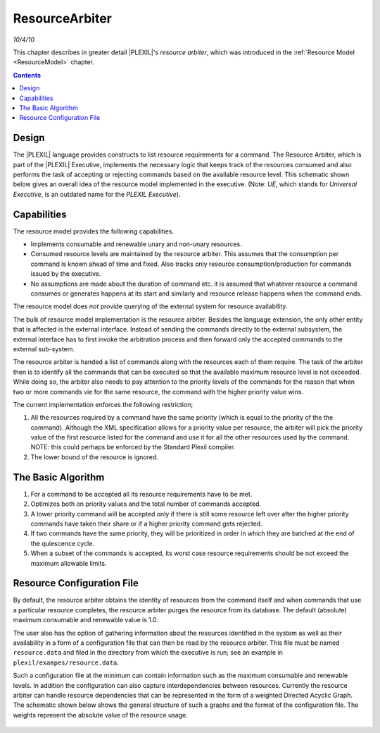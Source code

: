 .. _ResourceArbiter:

ResourceArbiter
=================

*10/4/10*

This chapter describes in greater detail |PLEXIL|'s *resource arbiter*,
which was introduced in the :ref:`Resource Model <ResourceModel>` chapter.

.. contents::

Design
------

The |PLEXIL| language provides constructs to list resource requirements
for a command. The Resource Arbiter, which is part of the |PLEXIL|
Executive, implements the necessary logic that keeps track of the
resources consumed and also performs the task of accepting or rejecting
commands based on the available resource level. This schematic shown
below gives an overall idea of the resource model implemented in the
executive. (Note: *UE*, which stands for *Universal Executive*, is an
outdated name for the *PLEXIL Executive*).

.. figure:: ../_static/images/Resourcemodel.jpg

Capabilities
------------

The resource model provides the following capabilities.

-  Implements consumable and renewable unary and non-unary resources.
-  Consumed resource levels are maintained by the resource arbiter. This
   assumes that the consumption per command is known ahead of time and
   fixed. Also tracks only resource consumption/production for commands
   issued by the executive.
-  No assumptions are made about the duration of command etc. it is
   assumed that whatever resource a command consumes or generates
   happens at its start and similarly and resource release happens when
   the command ends.

The resource model does *not* provide querying of the external system
for resource availability.

The bulk of resource model implementation is the resource arbiter.
Besides the language extension, the only other entity that is affected
is the external interface. Instead of sending the commands directly to
the external subsystem, the external interface has to first invoke the
arbitration process and then forward only the accepted commands to the
external sub-system.

The resource arbiter is handed a list of commands along with the
resources each of them require. The task of the arbiter then is to
identify all the commands that can be executed so that the available
maximum resource level is not exceeded. While doing so, the arbiter also
needs to pay attention to the priority levels of the commands for the
reason that when two or more commands vie for the same resource, the
command with the higher priority value wins.

The current implementation enforces the following restriction;

#. All the resources required by a command have the same priority (which
   is equal to the priority of the the command). Although the XML
   specification allows for a priority value per resource, the arbiter
   will pick the priority value of the first resource listed for the
   command and use it for all the other resources used by the command.
   NOTE: this could perhaps be enforced by the Standard Plexil compiler.
#. The lower bound of the resource is ignored.

.. _the_basic_algorithm:

The Basic Algorithm
-------------------

#. For a command to be accepted all its resource requirements have to be
   met.
#. Optimizes both on priority values and the total number of commands
   accepted.
#. A lower priority command will be accepted only if there is still some
   resource left over after the higher priority commands have taken
   their share or if a higher priority command gets rejected.
#. If two commands have the same priority, they will be prioritized in
   order in which they are batched at the end of the quiescence cycle.
#. When a subset of the commands is accepted, its worst case resource
   requirements should be not exceed the maximum allowable limits.

.. _resource_configuration_file:

Resource Configuration File
---------------------------

By default, the resource arbiter obtains the identity of resources from
the command itself and when commands that use a particular resource
completes, the resource arbiter purges the resource from its database.
The default (absolute) maximum consumable and renewable value is 1.0.

The user also has the option of gathering information about the
resources identified in the system as well as their availability in a
form of a configuration file that can then be read by the resource
arbiter. This file must be named ``resource.data`` and filed in the
directory from which the executive is run; see an example in
``plexil/exampes/resource.data``.

Such a configuration file at the minimum can contain information such
as the maximum consumable and renewable levels. In addition the
configuration can also capture interdependencies between resources.
Currently the resource arbiter can handle resource dependencies that
can be represented in the form of a weighted Directed Acyclic Graph.
The schematic shown below shows the general structure of such a graphs
and the format of the configuration file. The weights represent the
absolute value of the resource usage.
  
.. figure:: ../_static/images/Dagresources3.jpg
